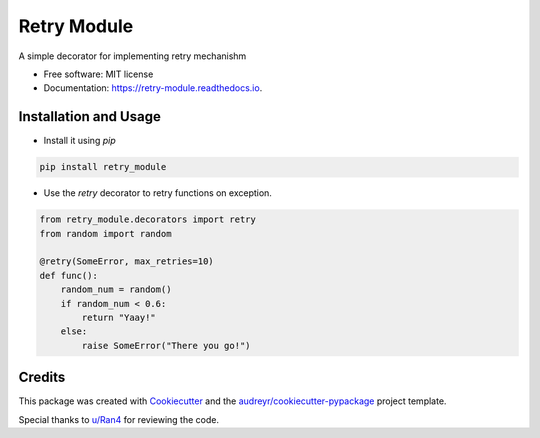 ============
Retry Module
============


.. image:: https://img.shields.io/pypi/v/retry_module.svg
        :target: https://pypi.python.org/pypi/retry_module

.. image:: https://img.shields.io/travis/adityaprakash-bobby/retry_module.svg
        :target: https://travis-ci.com/adityaprakash-bobby/retry_module

.. image:: https://readthedocs.org/projects/retry-module/badge/?version=latest
        :target: https://retry-module.readthedocs.io/en/latest/?badge=latest
        :alt: Documentation Status


.. image:: https://pyup.io/repos/github/adityaprakash-bobby/retry_module/shield.svg
     :target: https://pyup.io/repos/github/adityaprakash-bobby/retry_module/
     :alt: Updates



A simple decorator for implementing retry mechanishm


* Free software: MIT license
* Documentation: https://retry-module.readthedocs.io.


Installation and Usage
----------------------

* Install it using `pip`

.. code-block:: bash

    pip install retry_module


* Use the `retry` decorator to retry functions on exception.

.. code-block:: python

    from retry_module.decorators import retry
    from random import random

    @retry(SomeError, max_retries=10)
    def func():
        random_num = random()
        if random_num < 0.6:
            return "Yaay!"
        else:
            raise SomeError("There you go!")

Credits
-------

This package was created with Cookiecutter_ and the `audreyr/cookiecutter-pypackage`_ project template.

Special thanks to `u/Ran4`_ for reviewing the code.

.. _Cookiecutter: https://github.com/audreyr/cookiecutter
.. _`audreyr/cookiecutter-pypackage`: https://github.com/audreyr/cookiecutter-pypackage
.. _`u/Ran4`: https://www.reddit.com/user/Ran4/

